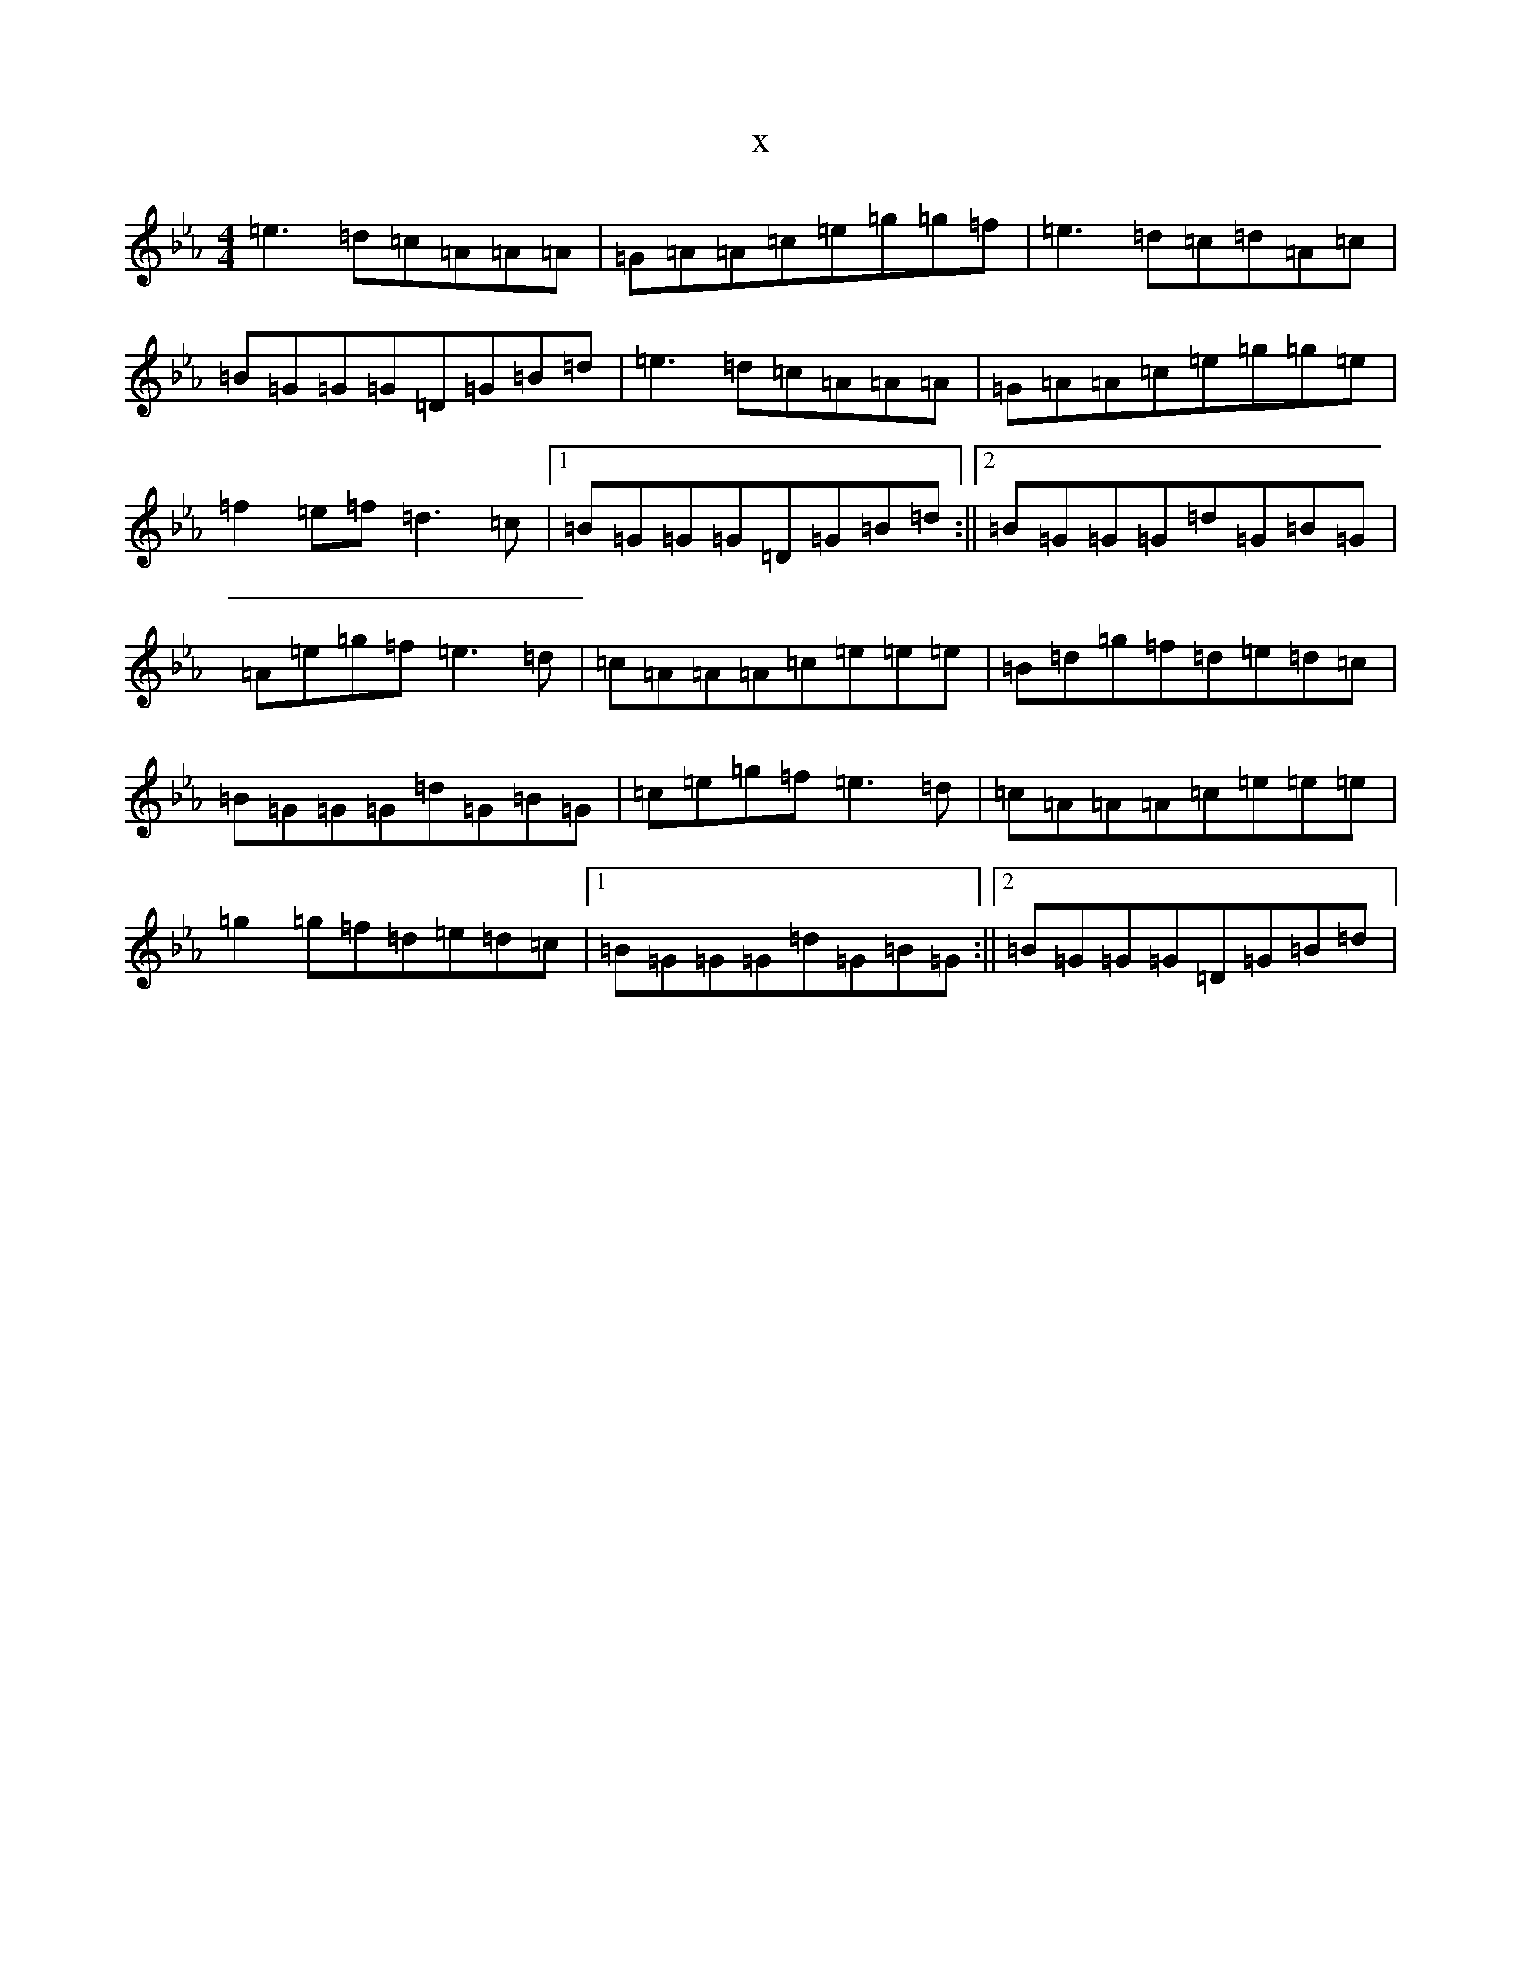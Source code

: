 X:1228
T:x
L:1/8
M:4/4
K: C minor
=e3=d=c=A=A=A|=G=A=A=c=e=g=g=f|=e3=d=c=d=A=c|=B=G=G=G=D=G=B=d|=e3=d=c=A=A=A|=G=A=A=c=e=g=g=e|=f2=e=f=d3=c|1=B=G=G=G=D=G=B=d:||2=B=G=G=G=d=G=B=G|=A=e=g=f=e3=d|=c=A=A=A=c=e=e=e|=B=d=g=f=d=e=d=c|=B=G=G=G=d=G=B=G|=c=e=g=f=e3=d|=c=A=A=A=c=e=e=e|=g2=g=f=d=e=d=c|1=B=G=G=G=d=G=B=G:||2=B=G=G=G=D=G=B=d|